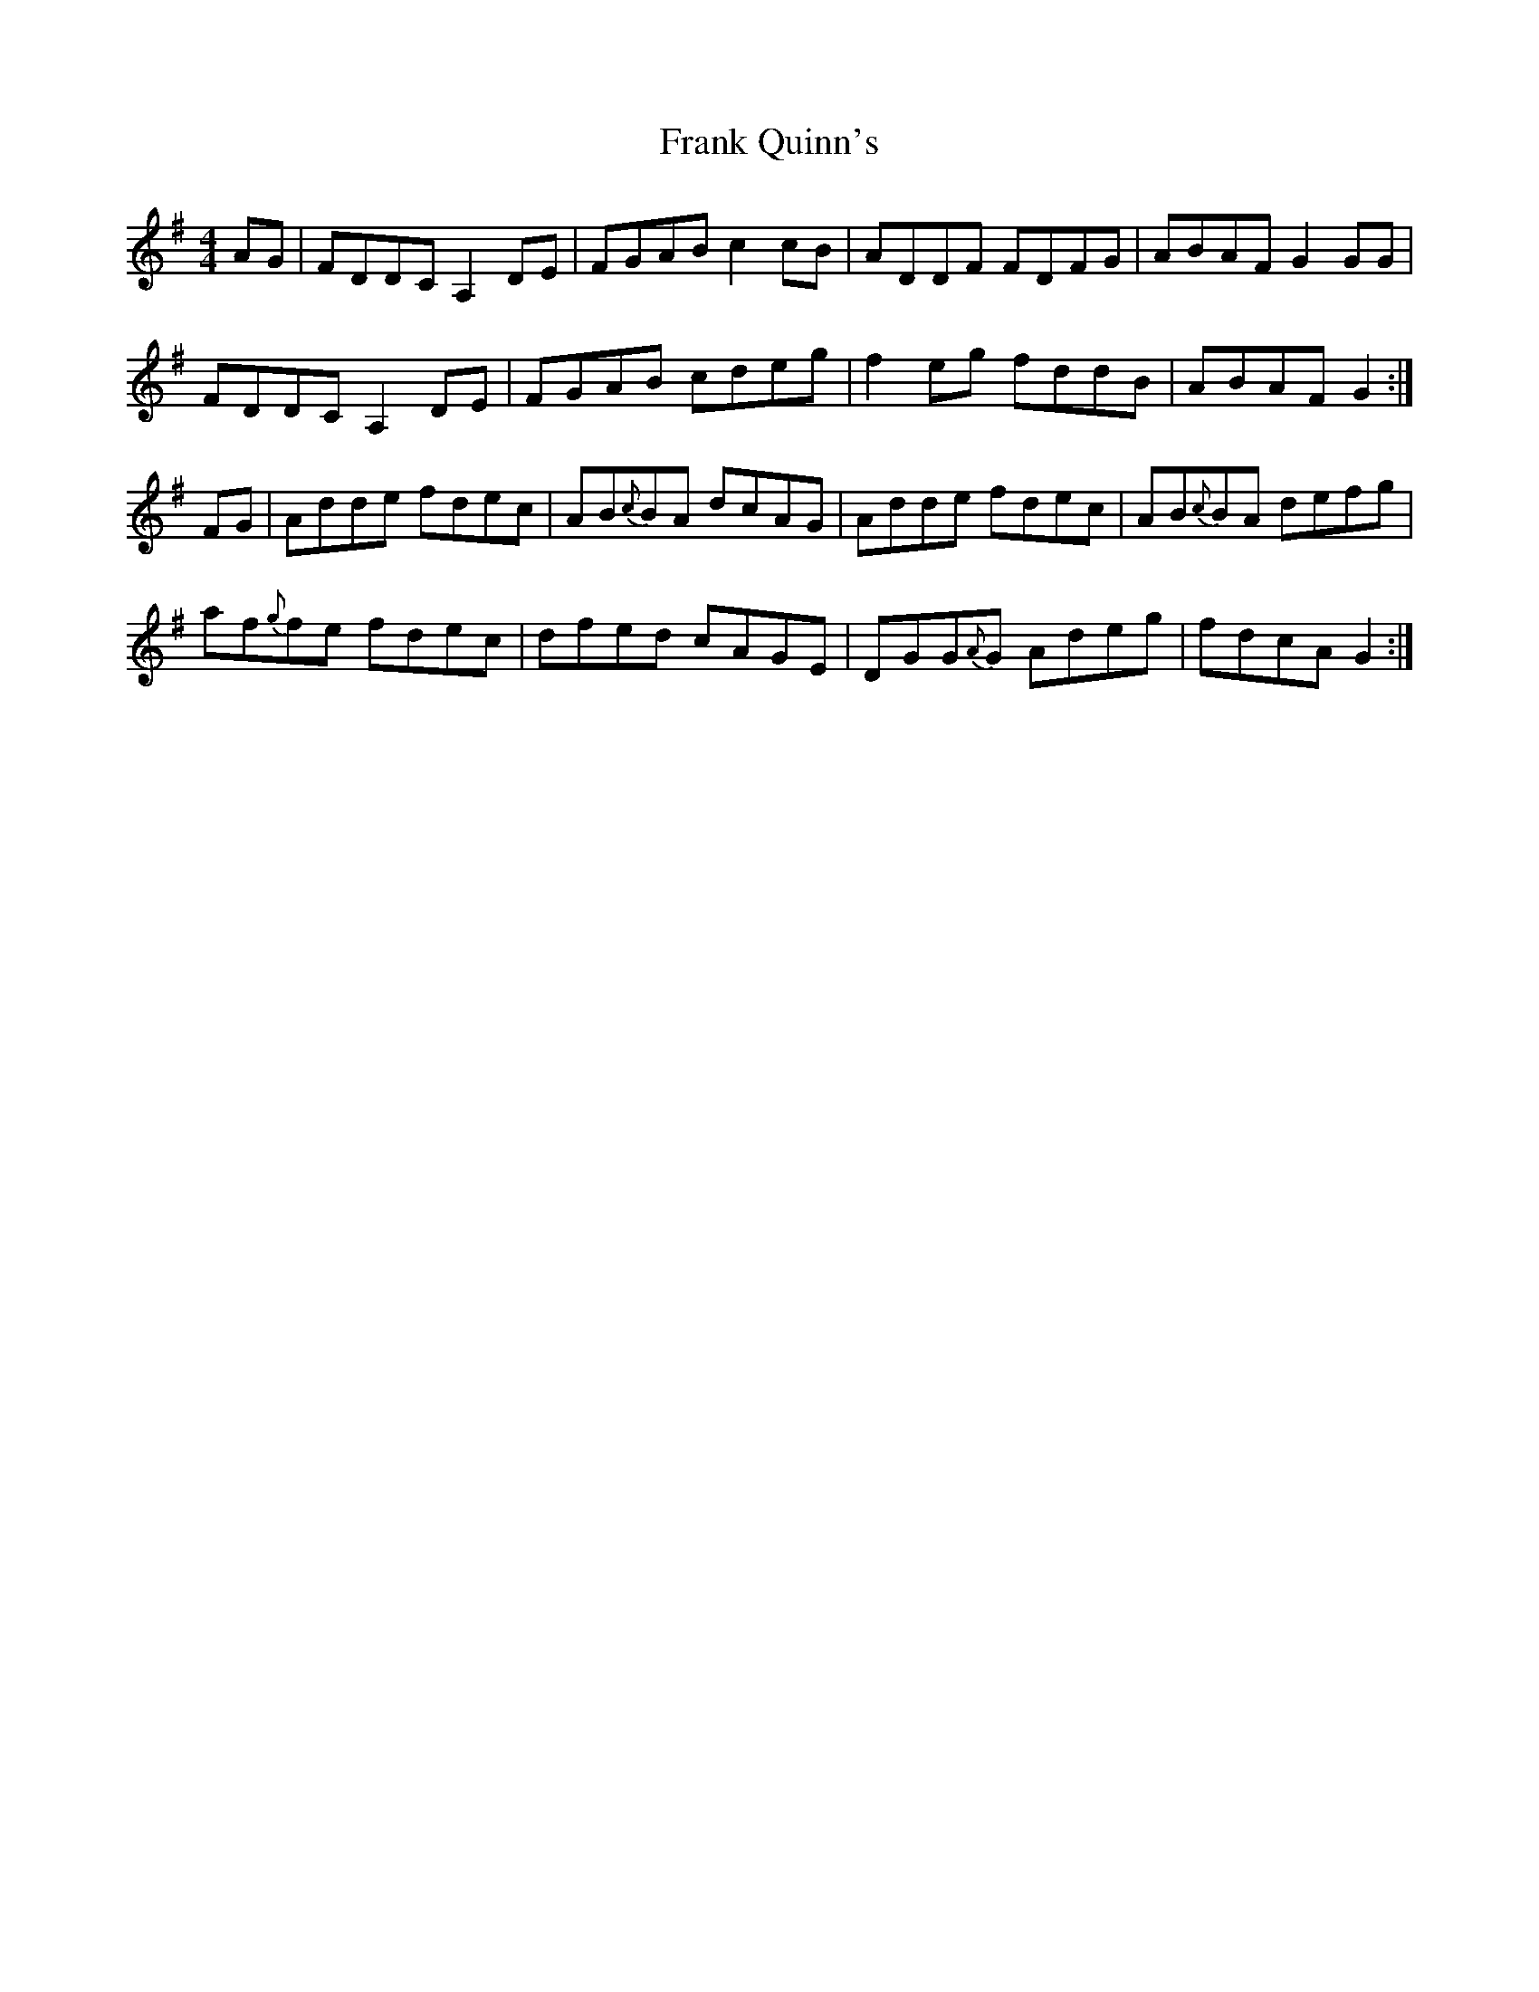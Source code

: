 X: 14005
T: Frank Quinn's
R: reel
M: 4/4
K: Gmajor
AG|FDDCA,2DE|FGAB c2cB|ADDF FDFG|ABAF G2GG|
FDDC A,2DE|FGAB cdeg|f2eg fddB|ABAF G2:|
FG|Adde fdec|AB{c}BA dcAG|Adde fdec|AB{c}BA defg|
af{g}fe fdec|dfed cAGE|DGG{A}G Adeg|fdcA G2:|

